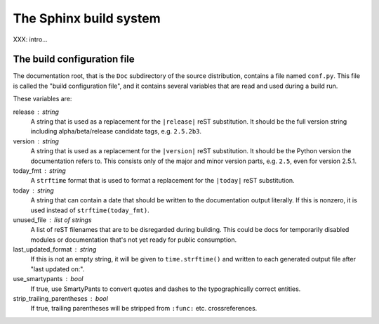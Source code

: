 .. highlightlang:: rest

The Sphinx build system
=======================

XXX: intro...

.. _doc-build-config:

The build configuration file
----------------------------

The documentation root, that is the ``Doc`` subdirectory of the source
distribution, contains a file named ``conf.py``.  This file is called the "build
configuration file", and it contains several variables that are read and used
during a build run.

These variables are:

release : string
   A string that is used as a replacement for the ``|release|`` reST
   substitution.  It should be the full version string including
   alpha/beta/release candidate tags, e.g. ``2.5.2b3``.

version : string
   A string that is used as a replacement for the ``|version|`` reST
   substitution.  It should be the Python version the documentation refers to.
   This consists only of the major and minor version parts, e.g. ``2.5``, even
   for version 2.5.1.

today_fmt : string
   A ``strftime`` format that is used to format a replacement for the
   ``|today|`` reST substitution.

today : string
   A string that can contain a date that should be written to the documentation
   output literally.  If this is nonzero, it is used instead of
   ``strftime(today_fmt)``.

unused_file : list of strings
   A list of reST filenames that are to be disregarded during building.  This
   could be docs for temporarily disabled modules or documentation that's not
   yet ready for public consumption.

last_updated_format : string
   If this is not an empty string, it will be given to ``time.strftime()`` and
   written to each generated output file after "last updated on:".

use_smartypants : bool
   If true, use SmartyPants to convert quotes and dashes to the typographically
   correct entities.

strip_trailing_parentheses : bool
   If true, trailing parentheses will be stripped from ``:func:`` etc.
   crossreferences.